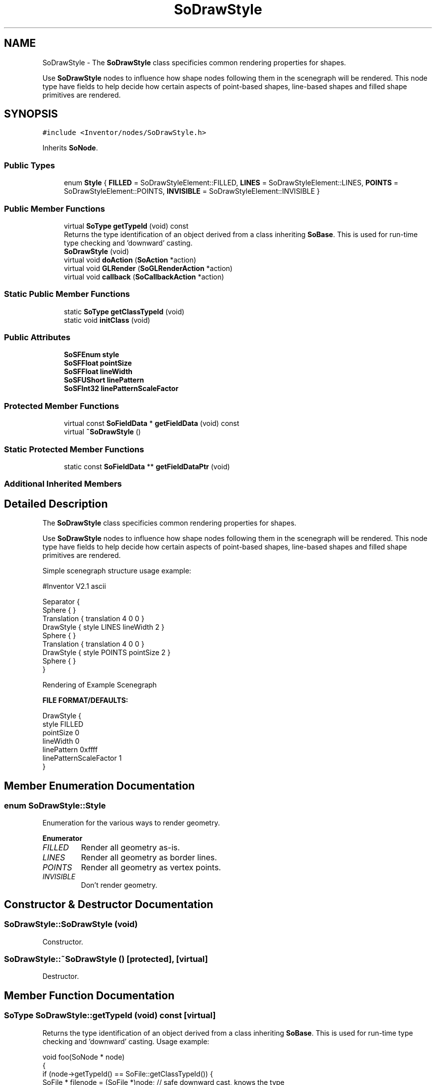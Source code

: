 .TH "SoDrawStyle" 3 "Sun May 28 2017" "Version 4.0.0a" "Coin" \" -*- nroff -*-
.ad l
.nh
.SH NAME
SoDrawStyle \- The \fBSoDrawStyle\fP class specificies common rendering properties for shapes\&.
.PP
Use \fBSoDrawStyle\fP nodes to influence how shape nodes following them in the scenegraph will be rendered\&. This node type have fields to help decide how certain aspects of point-based shapes, line-based shapes and filled shape primitives are rendered\&.  

.SH SYNOPSIS
.br
.PP
.PP
\fC#include <Inventor/nodes/SoDrawStyle\&.h>\fP
.PP
Inherits \fBSoNode\fP\&.
.SS "Public Types"

.in +1c
.ti -1c
.RI "enum \fBStyle\fP { \fBFILLED\fP = SoDrawStyleElement::FILLED, \fBLINES\fP = SoDrawStyleElement::LINES, \fBPOINTS\fP = SoDrawStyleElement::POINTS, \fBINVISIBLE\fP = SoDrawStyleElement::INVISIBLE }"
.br
.in -1c
.SS "Public Member Functions"

.in +1c
.ti -1c
.RI "virtual \fBSoType\fP \fBgetTypeId\fP (void) const"
.br
.RI "Returns the type identification of an object derived from a class inheriting \fBSoBase\fP\&. This is used for run-time type checking and 'downward' casting\&. "
.ti -1c
.RI "\fBSoDrawStyle\fP (void)"
.br
.ti -1c
.RI "virtual void \fBdoAction\fP (\fBSoAction\fP *action)"
.br
.ti -1c
.RI "virtual void \fBGLRender\fP (\fBSoGLRenderAction\fP *action)"
.br
.ti -1c
.RI "virtual void \fBcallback\fP (\fBSoCallbackAction\fP *action)"
.br
.in -1c
.SS "Static Public Member Functions"

.in +1c
.ti -1c
.RI "static \fBSoType\fP \fBgetClassTypeId\fP (void)"
.br
.ti -1c
.RI "static void \fBinitClass\fP (void)"
.br
.in -1c
.SS "Public Attributes"

.in +1c
.ti -1c
.RI "\fBSoSFEnum\fP \fBstyle\fP"
.br
.ti -1c
.RI "\fBSoSFFloat\fP \fBpointSize\fP"
.br
.ti -1c
.RI "\fBSoSFFloat\fP \fBlineWidth\fP"
.br
.ti -1c
.RI "\fBSoSFUShort\fP \fBlinePattern\fP"
.br
.ti -1c
.RI "\fBSoSFInt32\fP \fBlinePatternScaleFactor\fP"
.br
.in -1c
.SS "Protected Member Functions"

.in +1c
.ti -1c
.RI "virtual const \fBSoFieldData\fP * \fBgetFieldData\fP (void) const"
.br
.ti -1c
.RI "virtual \fB~SoDrawStyle\fP ()"
.br
.in -1c
.SS "Static Protected Member Functions"

.in +1c
.ti -1c
.RI "static const \fBSoFieldData\fP ** \fBgetFieldDataPtr\fP (void)"
.br
.in -1c
.SS "Additional Inherited Members"
.SH "Detailed Description"
.PP 
The \fBSoDrawStyle\fP class specificies common rendering properties for shapes\&.
.PP
Use \fBSoDrawStyle\fP nodes to influence how shape nodes following them in the scenegraph will be rendered\&. This node type have fields to help decide how certain aspects of point-based shapes, line-based shapes and filled shape primitives are rendered\&. 

Simple scenegraph structure usage example:
.PP
.PP
.nf
#Inventor V2\&.1 ascii

Separator {
   Sphere { }
   Translation { translation 4 0 0 }
   DrawStyle { style LINES  lineWidth 2 }
   Sphere { }
   Translation { translation 4 0 0 }
   DrawStyle { style POINTS  pointSize 2 }
   Sphere { }
}
.fi
.PP
.PP
 Rendering of Example Scenegraph
.PP
\fBFILE FORMAT/DEFAULTS:\fP 
.PP
.nf
DrawStyle {
    style FILLED
    pointSize 0
    lineWidth 0
    linePattern 0xffff
    linePatternScaleFactor 1
}

.fi
.PP
 
.SH "Member Enumeration Documentation"
.PP 
.SS "enum \fBSoDrawStyle::Style\fP"
Enumeration for the various ways to render geometry\&. 
.PP
\fBEnumerator\fP
.in +1c
.TP
\fB\fIFILLED \fP\fP
Render all geometry as-is\&. 
.TP
\fB\fILINES \fP\fP
Render all geometry as border lines\&. 
.TP
\fB\fIPOINTS \fP\fP
Render all geometry as vertex points\&. 
.TP
\fB\fIINVISIBLE \fP\fP
Don't render geometry\&. 
.SH "Constructor & Destructor Documentation"
.PP 
.SS "SoDrawStyle::SoDrawStyle (void)"
Constructor\&. 
.SS "SoDrawStyle::~SoDrawStyle ()\fC [protected]\fP, \fC [virtual]\fP"
Destructor\&. 
.SH "Member Function Documentation"
.PP 
.SS "\fBSoType\fP SoDrawStyle::getTypeId (void) const\fC [virtual]\fP"

.PP
Returns the type identification of an object derived from a class inheriting \fBSoBase\fP\&. This is used for run-time type checking and 'downward' casting\&. Usage example:
.PP
.PP
.nf
void foo(SoNode * node)
{
  if (node->getTypeId() == SoFile::getClassTypeId()) {
    SoFile * filenode = (SoFile *)node;  // safe downward cast, knows the type
  }
}
.fi
.PP
.PP
For application programmers wanting to extend the library with new nodes, engines, nodekits, draggers or others: this method needs to be overridden in \fIall\fP subclasses\&. This is typically done as part of setting up the full type system for extension classes, which is usually accomplished by using the pre-defined macros available through for instance \fBInventor/nodes/SoSubNode\&.h\fP (SO_NODE_INIT_CLASS and SO_NODE_CONSTRUCTOR for node classes), \fBInventor/engines/SoSubEngine\&.h\fP (for engine classes) and so on\&.
.PP
For more information on writing Coin extensions, see the class documentation of the toplevel superclasses for the various class groups\&. 
.PP
Implements \fBSoBase\fP\&.
.SS "const \fBSoFieldData\fP * SoDrawStyle::getFieldData (void) const\fC [protected]\fP, \fC [virtual]\fP"
Returns a pointer to the class-wide field data storage object for this instance\&. If no fields are present, returns \fCNULL\fP\&. 
.PP
Reimplemented from \fBSoFieldContainer\fP\&.
.SS "void SoDrawStyle::doAction (\fBSoAction\fP * action)\fC [virtual]\fP"
This function performs the typical operation of a node for any action\&. 
.PP
Reimplemented from \fBSoNode\fP\&.
.SS "void SoDrawStyle::GLRender (\fBSoGLRenderAction\fP * action)\fC [virtual]\fP"
Action method for the \fBSoGLRenderAction\fP\&.
.PP
This is called during rendering traversals\&. Nodes influencing the rendering state in any way or who wants to throw geometry primitives at OpenGL overrides this method\&. 
.PP
Reimplemented from \fBSoNode\fP\&.
.SS "void SoDrawStyle::callback (\fBSoCallbackAction\fP * action)\fC [virtual]\fP"
Action method for \fBSoCallbackAction\fP\&.
.PP
Simply updates the state according to how the node behaves for the render action, so the application programmer can use the \fBSoCallbackAction\fP for extracting information about the scene graph\&. 
.PP
Reimplemented from \fBSoNode\fP\&.
.SH "Member Data Documentation"
.PP 
.SS "\fBSoSFEnum\fP SoDrawStyle::style"
How to render the geometry following a drawstyle node in the scene graph\&. Default \fBSoDrawStyle::FILLED\fP\&. 
.SS "\fBSoSFFloat\fP SoDrawStyle::pointSize"
Size in screen pixels of \fBSoPointSet\fP points, and also of geometry vertex points if setting the \fBSoDrawStyle::style\fP to \fBSoDrawStyle::POINTS\fP\&.
.PP
The valid range of pointsize settings varies according to which OpenGL implementation is used\&. For the purpose of not trying to set illegal values, the application programmer should at run-time check the valid range\&. How this can be accomplished is described in the class documentation of \fBSoGLPointSizeElement\fP\&.
.PP
Default value is 0\&.0f, which is a 'tag' value which tells the rendering library to use the default setting\&. 
.SS "\fBSoSFFloat\fP SoDrawStyle::lineWidth"
Width in screen pixels of \fBSoLineSet\fP and \fBSoIndexedLineSet\fP lines, and also of geometry border lines if setting the \fBSoDrawStyle::style\fP to \fBSoDrawStyle::LINES\fP\&.
.PP
The valid range of linewidth settings varies according to which OpenGL implementation is used\&. For the purpose of not trying to set illegal values, the application programmer should at run-time check the valid range\&. How this can be accomplished is described in the class documentation of \fBSoGLLineWidthElement\fP\&.
.PP
Default value is 0\&.0f, which is a 'tag' value which tells the rendering library to use the default setting\&. 
.SS "\fBSoSFUShort\fP SoDrawStyle::linePattern"
Pattern as a bitmask used when drawing lines\&. Default is 0xffff (no 'holes')\&. 
.SS "\fBSoSFInt32\fP SoDrawStyle::linePatternScaleFactor"
Multiplier for the bitmask in linePattern (range 1 - 256)\&. Default is 1\&. 

.SH "Author"
.PP 
Generated automatically by Doxygen for Coin from the source code\&.
